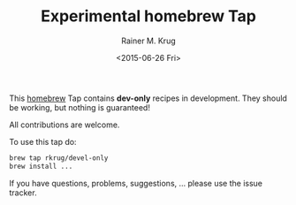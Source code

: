 #+OPTIONS: ':nil *:t -:t ::t <:t H:3 \n:nil ^:t arch:headline
#+OPTIONS: author:t c:nil creator:nil d:(not "LOGBOOK") date:t e:t
#+OPTIONS: email:nil f:t inline:t num:t p:nil pri:nil prop:nil stat:t
#+OPTIONS: tags:t tasks:t tex:t timestamp:t title:t toc:t todo:t |:t
#+TITLE: Experimental homebrew Tap
#+DATE: <2015-06-26 Fri>
#+AUTHOR: Rainer M. Krug
#+EMAIL: Rainer@krugs.de
#+LANGUAGE: en
#+SELECT_TAGS: export
#+EXCLUDE_TAGS: noexport
#+CREATOR: Emacs 24.5.1 (Org mode 8.3beta)

This [[http://brew.sh][homebrew]] Tap contains *dev-only* recipes in development. They should be working, but nothing is guaranteed!

All contributions are welcome.

To use this tap do:
#+begin_src sh 
  brew tap rkrug/devel-only
  brew install ...
#+end_src

If you have questions, problems, suggestions, ... please use the issue tracker.


